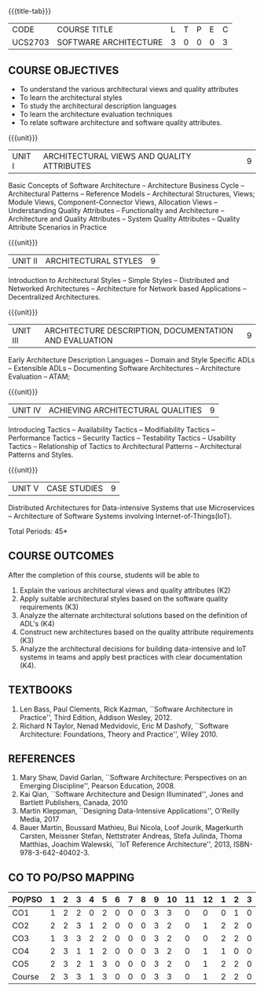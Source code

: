 * 
:properties:
:author: Dr. K. Vallidevi
:date: 21st July, 2021
:end:

#+startup: showall

{{{title-tab}}}
| CODE    | COURSE TITLE          | L | T | P | E | C |
| UCS2703 | SOFTWARE ARCHITECTURE | 3 | 0 | 0 | 0 | 3 |

** R2018 CHANGES                                                   :noexport:
1. Split the first unit of M.E (SE) R2017 Software Architecture into two units
2. Removed the second unit on Software Design
3. The unit headings have been suitably changed
4. Five Course outcomes specified and aligned with units

** R2021 CHANGES :noexport:
1. UNIT 4 of R2018 is renamed as Achieving Qulaities in 2021 regulation

** COURSE OBJECTIVES
- To understand the various architectural views and quality attributes 
- To learn the architectural styles
- To study the architectural description languages
- To learn the architecture evaluation techniques
- To relate software architecture and software quality attributes.

{{{unit}}}
| UNIT I |ARCHITECTURAL VIEWS AND QUALITY ATTRIBUTES | 9 |
Basic Concepts of Software Architecture -- Architecture Business Cycle
-- Architectural Patterns -- Reference Models -- Architectural
Structures, Views; Module Views, Component-Connector Views, Allocation
Views -- Understanding Quality Attributes -- Functionality and
Architecture -- Architecture and Quality Attributes -- System Quality
Attributes -- Quality Attribute Scenarios in Practice

{{{unit}}}
| UNIT II |ARCHITECTURAL STYLES | 9 |
Introduction to Architectural Styles -- Simple Styles -- Distributed
and Networked Architectures -- Architecture for Network based
Applications -- Decentralized Architectures.

{{{unit}}}
| UNIT III | ARCHITECTURE DESCRIPTION, DOCUMENTATION AND EVALUATION | 9 |
Early Architecture Description Languages -- Domain and Style Specific
ADLs -- Extensible ADLs -- Documenting Software Architectures --
Architecture Evaluation -- ATAM;

{{{unit}}}
| UNIT IV | ACHIEVING ARCHITECTURAL QUALITIES | 9 |
Introducing Tactics -- Availability Tactics -- Modifiability Tactics
-- Performance Tactics -- Security Tactics -- Testability Tactics --
Usability Tactics -- Relationship of Tactics to Architectural Patterns
-- Architectural Patterns and Styles.

{{{unit}}}
| UNIT V | CASE STUDIES | 9 |
Distributed Architectures for Data-intensive Systems that use
Microservices -- Architecture of Software Systems involving
Internet-of-Things(IoT).

\hfill *Total Periods: 45*

** COURSE OUTCOMES
After the completion of this course, students will be able to 
1. Explain the various architectural views and quality attributes (K2)
2. Apply suitable architectural styles based on the software quality
   requirements (K3)
3. Analyze the alternate architectural solutions based on the
   definition of ADL's (K4)
4. Construct new architectures based on the quality attribute
   requirements (K3)
5. Analyze the architectural decisions for building data-intensive and
   IoT systems in teams and apply best practices with clear
   documentation (K4).

** TEXTBOOKS  
1. Len Bass, Paul Clements, Rick Kazman, ``Software Architecture in
   Practice'', Third Edition, Addison Wesley, 2012.
2. Richard N Taylor, Nenad Medvidovic, Eric M Dashofy, ``Software
   Architecture: Foundations, Theory and Practice'', Wiley 2010.

** REFERENCES 
1. Mary Shaw, David Garlan, ``Software Architecture: Perspectives on
   an Emerging Discipline'', Pearson Education, 2008.
2. Kai Qian, ``Software Architecture and Design Illuminated'',
   Jones and Bartlett Publishers, Canada, 2010
3. Martin Kleppman, ``Designing Data-Intensive Applications'',
   O'Reilly Media, 2017
4. Bauer Martin, Boussard Mathieu, Bui Nicola, Loof Jourik, Magerkurth
   Carsten, Meissner Stefan, Nettstrater Andreas, Stefa Julinda, Thoma
   Matthias, Joachim Walewski, ``IoT Reference Architecture'', 2013,
   ISBN-978-3-642-40402-3.


** CO TO PO/PSO MAPPING
| PO/PSO | 1 | 2 | 3 | 4 | 5 | 6 | 7 | 8 | 9 | 10 | 11 | 12 | 1 | 2 | 3 |
|--------+---+---+---+---+---+---+---+---+---+----+----+----+---+---+---|
| CO1    | 1 | 2 | 2 | 0 | 2 | 0 | 0 | 0 | 3 |  3 |  0 |  0 | 0 | 1 | 0 |
| CO2    | 2 | 2 | 3 | 1 | 2 | 0 | 0 | 0 | 3 |  2 |  0 |  1 | 2 | 2 | 0 |
| CO3    | 1 | 3 | 3 | 2 | 2 | 0 | 0 | 0 | 3 |  2 |  0 |  0 | 2 | 2 | 0 |
| CO4    | 2 | 3 | 1 | 1 | 2 | 0 | 0 | 0 | 3 |  2 |  0 |  1 | 1 | 0 | 0 |
| CO5    | 2 | 3 | 2 | 1 | 3 | 0 | 0 | 0 | 3 |  2 |  0 |  1 | 2 | 2 | 0 |
|--------+---+---+---+---+---+---+---+---+---+----+----+----+---+---+---|
| Course | 2 | 3 | 3 | 1 | 3 | 0 | 0 | 0 | 3 |  3 |  0 |  1 | 2 | 2 | 0 |


# | Score          | 8 | 13 | 12 | 5 | 11 | 0 | 0 | 0 | 15 | 11 |  0 |  3 | 7 | 7 | 0 |

